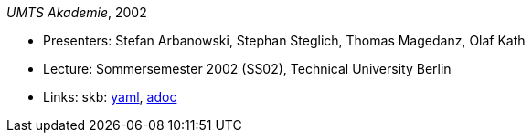 _UMTS Akademie_, 2002

* Presenters: Stefan Arbanowski, Stephan Steglich, Thomas Magedanz, Olaf Kath
* Lecture: Sommersemester 2002 (SS02), Technical University Berlin
* Links:
      skb:
        https://github.com/vdmeer/skb/tree/master/data/library/talks/lecture-notes/2000/umts-tub-2002.yaml[yaml],
        https://github.com/vdmeer/skb/tree/master/data/library/talks/lecture-notes/2000/umts-tub-2002.adoc[adoc]

